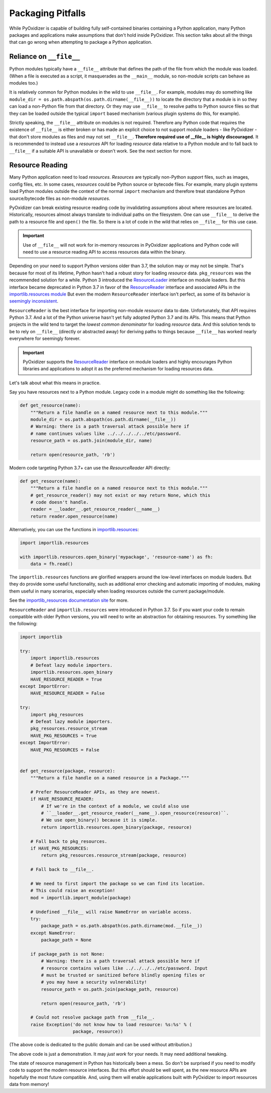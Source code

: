 .. _pitfalls:

==================
Packaging Pitfalls
==================

While PyOxidizer is capable of building fully self-contained binaries
containing a Python application, many Python packages and applications make
assumptions that don't hold inside PyOxidizer. This section talks about
all the things that can go wrong when attempting to package a Python
application.

Reliance on ``__file__``
========================

Python modules typically have a ``__file__`` attribute that defines the
path of the file from which the module was loaded. (When a file is executed
as a script, it masquerades as the ``__main__`` module, so non-module
scripts can behave as modules too.)

It is relatively common for Python modules in the wild to use ``__file__``.
For example, modules may do something like
``module_dir = os.path.abspath(os.path.dirname(__file__))`` to locate the
directory that a module is in so they can load a non-Python file from that
directory. Or they may use ``__file__`` to resolve paths to Python source
files so that they can be loaded outside the typical ``import`` based
mechanism (various plugin systems do this, for example).

Strictly speaking, the ``__file__`` attribute on modules is not required.
Therefore any Python code that requires the existence of ``__file__`` is either
broken or has made an explicit choice to not support module loaders - like
PyOxidizer - that don't store modules as files and may not set ``__file__``.
**Therefore required use of __file__ is highly discouraged.** It is
recommended to instead use a *resources* API for loading *resource* data
relative to a Python module and to fall back to ``__file__`` if a suitable
API is unavailable or doesn't work. See the next section for more.

Resource Reading
================

Many Python application need to load *resources*. *Resources* are typically
non-Python *support* files, such as images, config files, etc. In some cases,
*resources* could be Python source or bytecode files. For example, many
plugin systems load Python modules outside the context of the normal
``import`` mechanism and therefore treat standalone Python source/bytecode
files as non-module *resources*.

PyOxidizer can break existing resource reading code by invalidating assumptions
about where resources are located. Historically, resources almost always
translate to individual paths on the filesystem. One can use ``__file__``
to derive the path to a resource file and ``open()`` the file. So there is
a lot of code in the wild that relies on ``__file__`` for this use case.

.. important::

   Use of ``__file__`` will not work for in-memory resources in PyOxidizer
   applications and Python code will need to use a resource reading API to
   access resources data within the binary.

Depending on your need to support Python versions older than 3.7, the solution
may or may not be simple. That's because for most of its lifetime, Python
hasn't had a robust story for loading *resource* data. ``pkg_resources`` was
the recommended solution for a while. Python 3 introduced the
`ResourceLoader <https://docs.python.org/3.7/library/importlib.html#importlib.abc.ResourceLoader>`_
interface on module loaders. But this interface became deprecated in
Python 3.7 in favor of the
`ResourceReader <https://docs.python.org/3/library/importlib.html#importlib.abc.ResourceReader>`_
interface and associated APIs in the
`importlib.resources module <https://docs.python.org/3/library/importlib.html#module-importlib.resources>`_
But even the modern ``ResourceReader`` interface isn't perfect, as some of its
behavior is `seemingly inconsistent <https://bugs.python.org/issue36128>`_.

``ResourceReader`` is the best interface for importing non-module
*resource* data to date. Unfortunately, that API requires Python 3.7.
And a lot of the Python universe hasn't yet fully adopted Python 3.7 and its
APIs. This means that Python projects in the wild tend to target the
*lowest common denominator* for loading *resource* data. And this solution
tends to be to rely on ``__file__`` (directly or abstracted away) for deriving
paths to things because ``__file__`` has worked nearly everywhere for seemingly
forever.

.. important::

   PyOxidizer supports the
   `ResourceReader <https://docs.python.org/3/library/importlib.html#importlib.abc.ResourceReader>`_
   interface on module loaders and highly encourages Python libraries and
   applications to adopt it as the preferred mechanism for loading resources
   data.

Let's talk about what this means in practice.

Say you have resources next to a Python module. Legacy code in a module
might do something like the following:

.. code-block:: python

   def get_resource(name):
       """Return a file handle on a named resource next to this module."""
       module_dir = os.path.abspath(os.path.dirname(__file__))
       # Warning: there is a path traversal attack possible here if
       # name continues values like ../../../../../etc/password.
       resource_path = os.path.join(module_dir, name)

       return open(resource_path, 'rb')

Modern code targeting Python 3.7+ can use the `ResourceReader` API directly:

.. code-block:: python

   def get_resource(name):
       """Return a file handle on a named resource next to this module."""
       # get_resource_reader() may not exist or may return None, which this
       # code doesn't handle.
       reader = __loader__.get_resource_reader(__name__)
       return reader.open_resource(name)

Alternatively, you can use the functions in
`importlib.resources <https://docs.python.org/3.7/library/importlib.html#module-importlib.resources>`_:

.. code-block:: python

   import importlib.resources

   with importlib.resources.open_binary('mypackage', 'resource-name') as fh:
       data = fh.read()

The ``importlib.resources`` functions are glorified wrappers around the
low-level interfaces on module loaders. But they do provide some useful
functionality, such as additional error checking and automatic importing
of modules, making them useful in many scenarios, especially when loading
resources outside the current package/module.

See the
`importlib_resources documentation site <https://importlib-resources.readthedocs.io/en/latest/index.html>`_
for more.

``ResourceReader`` and ``importlib.resources`` were introduced in Python 3.7.
So if you want your code to remain compatible with older Python versions, you
will need to write an abstraction for obtaining resources. Try something like
the following:

.. code-block:: python

   import importlib

   try:
       import importlib.resources
       # Defeat lazy module importers.
       importlib.resources.open_binary
       HAVE_RESOURCE_READER = True
   except ImportError:
       HAVE_RESOURCE_READER = False

   try:
       import pkg_resources
       # Defeat lazy module importers.
       pkg_resources.resource_stream
       HAVE_PKG_RESOURCES = True
   except ImportError:
       HAVE_PKG_RESOURCES = False


   def get_resource(package, resource):
       """Return a file handle on a named resource in a Package."""

       # Prefer ResourceReader APIs, as they are newest.
       if HAVE_RESOURCE_READER:
           # If we're in the context of a module, we could also use
           # ``__loader__.get_resource_reader(__name__).open_resource(resource)``.
           # We use open_binary() because it is simple.
           return importlib.resources.open_binary(package, resource)

       # Fall back to pkg_resources.
       if HAVE_PKG_RESOURCES:
           return pkg_resources.resource_stream(package, resource)

       # Fall back to __file__.

       # We need to first import the package so we can find its location.
       # This could raise an exception!
       mod = importlib.import_module(package)

       # Undefined __file__ will raise NameError on variable access.
       try:
           package_path = os.path.abspath(os.path.dirname(mod.__file__))
       except NameError:
           package_path = None

       if package_path is not None:
           # Warning: there is a path traversal attack possible here if
           # resource contains values like ../../../../etc/password. Input
           # must be trusted or sanitized before blindly opening files or
           # you may have a security vulnerability!
           resource_path = os.path.join(package_path, resource)

           return open(resource_path, 'rb')

       # Could not resolve package path from __file__.
       raise Exception('do not know how to load resource: %s:%s' % (
                       package, resource))

(The above code is dedicated to the public domain and can be used without
attribution.)

The above code is just a demonstration. It may *just work* for your needs.
It may need additional tweaking.

The state of resource management in Python has historically been a mess. So
don't be surprised if you need to modify code to support the modern resource
interfaces. But this effort should be well spent, as the new resource APIs
are hopefully the most future compatible. And, using them will enable
applications built with PyOxidizer to import resources data from memory!
